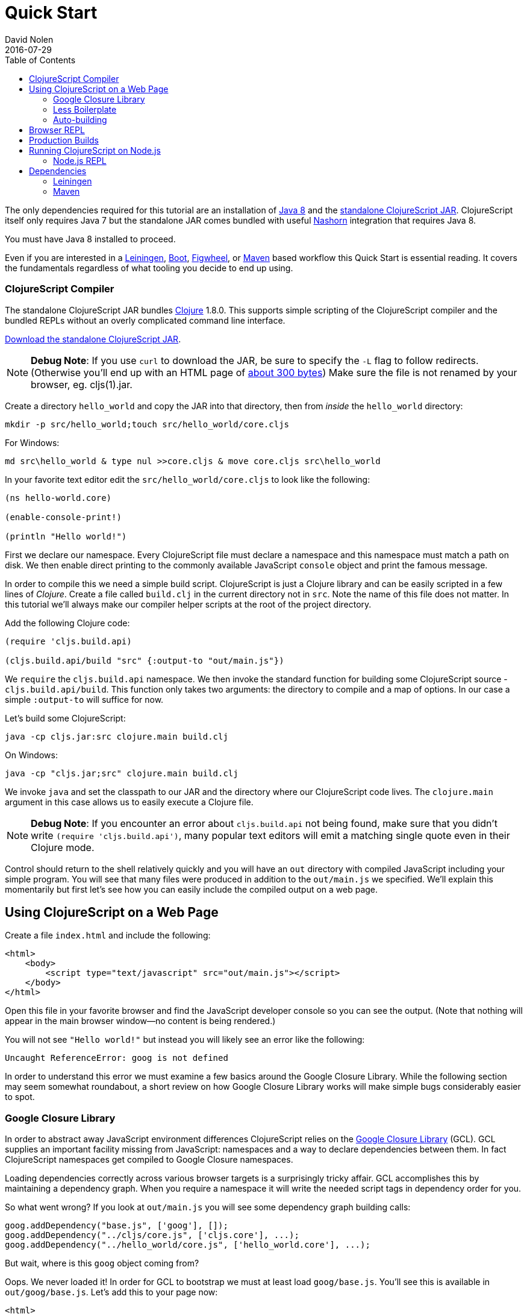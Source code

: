 = Quick Start
David Nolen
2016-07-29
:type: guides
:toc: macro
:icons: font

ifdef::env-github,env-browser[:outfilesuffix: .adoc]

toc::[]

The only dependencies required for this tutorial are an installation of
http://www.oracle.com/technetwork/java/javase/downloads/jdk8-downloads-2133151.html[Java
8] and the
https://github.com/clojure/clojurescript/releases/download/r1.9.293/cljs.jar[standalone
ClojureScript JAR]. ClojureScript itself only requires Java 7 but the
standalone JAR comes bundled with useful
http://www.oracle.com/technetwork/articles/java/jf14-nashorn-2126515.html[Nashorn]
integration that requires Java 8.

You must have Java 8 installed to proceed.

Even if you are interested in a http://leiningen.org[Leiningen],
http://boot-clj.com[Boot],
https://github.com/bhauman/lein-figwheel[Figwheel], or
https://maven.apache.org/what-is-maven.html[Maven] based workflow this
Quick Start is essential reading. It covers the fundamentals regardless
of what tooling you decide to end up using.

[[clojurescript-compiler]]
=== ClojureScript Compiler

The standalone ClojureScript JAR bundles http://clojure.org[Clojure]
1.8.0. This supports simple scripting of the ClojureScript compiler and
the bundled REPLs without an overly complicated command line interface.

https://github.com/clojure/clojurescript/releases/download/r1.9.293/cljs.jar[Download
the standalone ClojureScript JAR].

[NOTE]
====
**Debug Note**: If you use `curl` to download the JAR, be sure to
specify the `-L` flag to follow redirects. (Otherwise you'll end up with
an HTML page of
http://stackoverflow.com/questions/28481272/clojurescript-error-could-not-find-or-load-main-class-clojure-main#comment47580543_28481272[about
300 bytes]) Make sure the file is not renamed by your browser, eg.
cljs(1).jar.
====

Create a directory `hello_world` and copy the JAR into that directory,
then from _inside_ the `hello_world` directory:

[source,shell]
----
mkdir -p src/hello_world;touch src/hello_world/core.cljs
----

For Windows:

[source,shell]
----
md src\hello_world & type nul >>core.cljs & move core.cljs src\hello_world
----

In your favorite text editor edit the `src/hello_world/core.cljs` to
look like the following:

[source,clojure]
----
(ns hello-world.core)

(enable-console-print!)

(println "Hello world!")
----

First we declare our namespace. Every ClojureScript file must declare a
namespace and this namespace must match a path on disk. We then enable
direct printing to the commonly available JavaScript `console` object
and print the famous message.

In order to compile this we need a simple build script. ClojureScript is
just a Clojure library and can be easily scripted in a few lines of
__Clojure__. Create a file called `build.clj` in the current directory
not in `src`. Note the name of this file does not matter. In this
tutorial we'll always make our compiler helper scripts at the root of
the project directory.

Add the following Clojure code:

[source,clojure]
----
(require 'cljs.build.api)

(cljs.build.api/build "src" {:output-to "out/main.js"})
----

We `require` the `cljs.build.api` namespace. We then invoke the standard
function for building some ClojureScript source -
`cljs.build.api/build`. This function only takes two arguments: the
directory to compile and a map of options. In our case a simple
`:output-to` will suffice for now.

Let's build some ClojureScript:

[source,shell]
----
java -cp cljs.jar:src clojure.main build.clj
----

On Windows:

[source,shell]
----
java -cp "cljs.jar;src" clojure.main build.clj
----

We invoke `java` and set the classpath to our JAR and the directory
where our ClojureScript code lives. The `clojure.main` argument in this
case allows us to easily execute a Clojure file.

[NOTE]
====
**Debug Note**: If you encounter an error about `cljs.build.api` not
being found, make sure that you didn't write
`(require 'cljs.build.api')`, many popular text editors will emit a
matching single quote even in their Clojure mode.
====

Control should return to the shell relatively quickly and you will have
an `out` directory with compiled JavaScript including your simple
program. You will see that many files were produced in addition to the
`out/main.js` we specified. We'll explain this momentarily but first
let's see how you can easily include the compiled output on a web page.

[[using-clojurescript-on-a-web-page]]
== Using ClojureScript on a Web Page

Create a file `index.html` and include the following:

....
<html>
    <body>
        <script type="text/javascript" src="out/main.js"></script>
    </body>
</html>
....

Open this file in your favorite browser and find the JavaScript
developer console so you can see the output. (Note that nothing will
appear in the main browser window—no content is being rendered.)

You will not see `"Hello world!"` but instead you will likely see an
error like the following:

[source,shell]
----
Uncaught ReferenceError: goog is not defined
----

In order to understand this error we must examine a few basics around
the Google Closure Library. While the following section may seem
somewhat roundabout, a short review on how Google Closure Library works
will make simple bugs considerably easier to spot.

[[google-closure-library]]
=== Google Closure Library

In order to abstract away JavaScript environment differences
ClojureScript relies on the
https://developers.google.com/closure/library/[Google Closure Library]
(GCL). GCL supplies an important facility missing from JavaScript:
namespaces and a way to declare dependencies between them. In fact
ClojureScript namespaces get compiled to Google Closure namespaces.

Loading dependencies correctly across various browser targets is a
surprisingly tricky affair. GCL accomplishes this by maintaining a
dependency graph. When you require a namespace it will write the needed
script tags in dependency order for you.

So what went wrong? If you look at `out/main.js` you will see some
dependency graph building calls:

....
goog.addDependency("base.js", ['goog'], []);
goog.addDependency("../cljs/core.js", ['cljs.core'], ...);
goog.addDependency("../hello_world/core.js", ['hello_world.core'], ...);
....

But wait, where is this `goog` object coming from?

Oops. We never loaded it! In order for GCL to bootstrap we must at least
load `goog/base.js`. You'll see this is available in `out/goog/base.js`.
Let's add this to your page now:

....
<html>
    <body>
        <script type="text/javascript" src="out/goog/base.js"></script>
        <script type="text/javascript" src="out/main.js"></script>
    </body>
</html>
....

Refresh the page.

The error will be gone but you still won't see the desired
`"Hello world!"`.

Hrm. `out/main.js` didn't appear to have any of the logic that we wrote,
in fact it only includes the needed dependency graph information for the
ClojureScript standard library `cljs.core` and our namespace.

Ah. The last step we missed was actually requiring our namespace to kick
things off. Change `index.html` to the following.

....
<html>
    <body>
        <script type="text/javascript" src="out/goog/base.js"></script>
        <script type="text/javascript" src="out/main.js"></script>
        <script type="text/javascript">
            goog.require("hello_world.core");
            // Note the underscore "_"! 
        </script>
    </body>
</html>
....

Refresh your `index.html` and you should finally see `"Hello world!"`
printing to the browser JavaScript console. If you're using a
sufficiently modern browser you should even see the printing was invoked
from a ClojureScript source file and not a JavaScript one thanks to
source mapping (some browsers like Chrome require you to first enable
source mapping, for more details
https://developer.chrome.com/devtools/docs/javascript-debugging#source-maps[look
here]).

[[less-boilerplate]]
=== Less Boilerplate

The previous section explained some important fundamental concepts
around the Google Closure Library. However it also involved a
substantial amount of boilerplate. We can eliminate this boilerplate by
specifying a `:main` entry point in the options that we pass to
`cljs.build.api/build`. Let's do that now:

[source,clojure]
----
(require 'cljs.build.api)

(cljs.build.api/build "src"
  {:main 'hello-world.core
   :output-to "out/main.js"})
----

Change your HTML to the following:

....
<html>
    <body>
        <script type="text/javascript" src="out/main.js"></script>
    </body>
</html>
....

Rebuild on Mac or GNU/Linux:

[source,shell]
----
java -cp cljs.jar:src clojure.main build.clj
----

On Windows:

[source,shell]
----
java -cp "cljs.jar;src" clojure.main build.clj
----

Refresh the page and you should still see `"Hello world!"` printed to
the JavaScript console. If you examine `out/main.js` you'll see that it
writes out the boilerplate script tags for you. The previous contents of
`main.js` are now in `out/cljs_deps.js`, which is loaded alongside our
namespace by the new `out/main.js`.

[[auto-building]]
=== Auto-building

The ClojureScript compiler supports incremental compilation. It's
convenient to have the ClojureScript compiler watch a directory and
recompile as needed. Let's make a new helper script `watch.clj`:

[source,clojure]
----
(require 'cljs.build.api)

(cljs.build.api/watch "src"
  {:main 'hello-world.core
   :output-to "out/main.js"})
----

Let's start auto building:

[source,shell]
----
java -cp cljs.jar:src clojure.main watch.clj
----

You should see output like the following:

[source,shell]
----
Building ...
Reading analysis cache for jar:file:/.../cljs.jar!/cljs/core.cljs
Analyzing src/hello_world/core.cljs
... done. Elapsed 1.425505401 seconds
----

Edit `src/hello_world/core.cljs`. You should see recompilation output.

Terminate auto building (using `Ctrl-C`) before proceeding to the next
section.

[NOTE]
====
**Further Reading**: While not required for the remainder of the Quick
Start, it's highly recommended that you familiarize yourself with basics
of https://developers.google.com/closure/library/index[Google Closure
Library]. Many simple errors can be avoided by reinforcing your
understanding of how Closure Library works.
====

[[browser-repl]]
== Browser REPL

It's hard to imagine a productive Lisp experience without a REPL
(Read-Eval-Print-Loop). ClojureScript ships with builtin REPL support
for Node.js, Rhino, Nashorn, and browsers.

Let's hook up a browser REPL to our project.

First it is recommended that you install
http://utopia.knoware.nl/~hlub/uck/rlwrap/[rlwrap]. Under OS X the
easiest way is to use http://brew.sh[brew] and `brew install rlwrap`.

Let's create a REPL script `repl.clj`:

[source,clojure]
----
(require 'cljs.repl)
(require 'cljs.build.api)
(require 'cljs.repl.browser)

(cljs.build.api/build "src"
  {:main 'hello-world.core
   :output-to "out/main.js"
   :verbose true})

(cljs.repl/repl (cljs.repl.browser/repl-env)
  :watch "src"
  :output-dir "out")
----

We build the project at least once before constructing the REPL.

REPLs are always constructed in the same way. The first argument to
`cljs.repl/repl` is the REPL evaluation environment (Node.js, Rhino,
Nashorn, browser), the subsequent arguments are the same arguments you
pass to `cljs.build.api/build` in addition to several options that are
specific to REPLs. Note that we supply a `:watch` option with a source
directory. This conveniently starts a REPL along with an auto building
process. The auto building process will write its activity to
`out/watch.log` so you can easily `tail -f out/watch.log`. We also
specify `:output-dir` so that the REPL can reuse compiled files
generated by the build.

We also need to modify our source to load the browser REPL:

[source,clojure]
----
(ns hello-world.core
  (:require [clojure.browser.repl :as repl]))

(defonce conn
  (repl/connect "http://localhost:9000/repl")) 

(enable-console-print!)

(println "Hello world!")
----

We create the connection with `defonce`. This ensures the connection is
constructed only one time - we may reload this namespace during
development and we don't want multiple connection instances.

Let's try it:

[source,clojure]
----
rlwrap java -cp cljs.jar:src clojure.main repl.clj
----

The first time will be somewhat slow as the REPL communication script
needs to build. You will also see innocuous `WARNING`s from the Google
Closure Compiler that can be ignored. You should eventually see the
following message:

[source,shell]
----
Waiting for browser to connect ...
----

Point your web browser at http://localhost:9000.

You should get a REPL. (Note that the REPL will appear in your terminal,
not in the browser.)

Try evaluating a simple expression like `(+ 1 2)`.

_______________________________________________________________________________________________________________________________________________________________________________________________________________________________________________________________________________________________________________________
**Debug Note**: If the REPL doesn't connect immediately try refreshing
the browser a few times (Chrome & Firefox tend to be more stable than
Safari). Note that eval will be slow in some browsers if you don't have
the browser REPL tab focused. If for some reason the REPL completely
hangs, just refresh the page.
_______________________________________________________________________________________________________________________________________________________________________________________________________________________________________________________________________________________________________________________

Run `tail -f out/watch.log` in a fresh terminal to view auto build
progress.

Try evaluating some expressions like `(first [1 2 3])`, or
`(doc first)`, `(source first)`.

Change your `src/hello_world/core.cljs` source file to look like the
following:

[source,clojure]
----
(ns hello-world.core
  (:require [clojure.browser.repl :as repl]))

(defonce conn
  (repl/connect "http://localhost:9000/repl"))

(enable-console-print!)

(println "Hello world!")

;; ADDED
(defn foo [a b]
  (+ a b))
----

At the REPL prompt, require your namespace by evaluating
`(require '[hello-world.core :as hello])`. Try evaluating
`(hello/foo 2 3)`, you should get the result `5`.

Change your source file so that `foo` uses `*` instead of `+`:

[source,clojure]
----
(ns hello-world.core
  (:require [clojure.browser.repl :as repl]))

(defonce conn
  (repl/connect "http://localhost:9000/repl"))

(enable-console-print!)

(println "Hello world!")

(defn foo [a b]
  (* a b)) ;; CHANGED
----

We can get this new definition in our REPL by appending a `:reload`
keyword to our require statement thereby forcing a reload. Evaluate
`(require '[hello-world.core :as hello] :reload)` and try
`(hello/foo 2 3)` you should get `6` this time.

Lets make a mistake. Try evaluating `(ffirst [1])`. You should get a
source mapped stack trace pointing at ClojureScript source locations not
JavaScript ones. This makes debugging a lot nicer.

[[production-builds]]
== Production Builds

You may have noticed that `out` contains a lot of JavaScript.
Fortunately the ClojureScript compiler generates output optimized for
the Google Closure Compiler. The Google Closure Compiler performs many
optimizations, but the most significant for browser-based clients are
minification and dead code elimination.

Let's make a new helper build script `release.clj`, it should look like
the following:

[source,clojure]
----
(require 'cljs.build.api)

(cljs.build.api/build "src"
  {:output-to "out/main.js"
   :optimizations :advanced})

(System/exit 0)
----

Under `:advanced` optimizations `:main` is not needed as advanced
compilation creates a single JavaScript artifact. We also add a
`(System/exit 0)` as the Google Closure Compiler creates a thread pool
that isn't shutdown; since we know that we're done we can just exit.

Let's remove the dev time REPL bits from `src/hello_world/core.cljs`:

[source,clojure]
----
(ns hello-world.core)

(enable-console-print!)

(println "Hello world!")
----

Let's create a release build:

[source,clojure]
----
java -cp cljs.jar:src clojure.main release.clj
----

This process will take significantly longer which is why we don't use
this compilation mode for development.

Open `index.html`, you should still see `"Hello world!"` printed.

Examine `out/main.js`, the file size should be around 80K. If you zip
this file you'll see that it's around 19K. This is significantly smaller
than a jQuery dependency yet when using ClojureScript you have implicit
dependencies on the entire ClojureScript standard library (10KLOC) and
the Google Closure Library (300KLOC). You can thank dead code
elimination.

[[running-clojurescript-on-node.js]]
== Running ClojureScript on Node.js

First install Node.js. For instructions on installing Node.js, see the
https://github.com/nodejs/node/blob/master/README.md[Node.js wiki]. Only
the current stable versions of Node.js (>= `0.12.X`) are supported at
this time. Your `src/hello_world/core.cljs` should look like the
following:

[source,clojure]
----
(ns hello-world.core
  (:require [cljs.nodejs :as nodejs]))

(nodejs/enable-util-print!)

(defn -main [& args]
  (println "Hello world!"))

(set! *main-cli-fn* -main)
----

Make a build helper file called `node.clj`:

[source,clojure]
----
(require 'cljs.build.api)

(cljs.build.api/build "src"
  {:main 'hello-world.core
   :output-to "main.js"
   :target :nodejs})
----

The only differences are that we had to specify a `:nodejs` target and
we do not output `main.js` to the `out` directory. This is important due
to the way that Node.js resolves JavaScript source files.

Node.js has great source mapping support, in order to enable it just
install `source-map-support`:

[source,shell]
----
npm install source-map-support
----

Let's build your Node project:

[source,shell]
----
java -cp cljs.jar:src clojure.main node.clj
----

You can run your file with:

[source,shell]
----
node main.js
----

[NOTE]
====
**Note**: Under Node.js there is little reason to use advanced
optimizations. While advanced optimizations does apply performance
related optimizations, these are now largely obviated by optimizations
present in modern JavaScript virtual machines like V8, SpiderMonkey, and
JavaScriptCore. For Node.js, `:simple` or `:none` optimizations suffice
and using them removes the need for extra steps like supplying an
externs file.
====

[[node.js-repl]]
=== Node.js REPL

Running a Node.js REPL is much simpler than running a browser REPL.
Create a helper build file called `node_repl.clj` that looks like the
following:

[source,clojure]
----
(require 'cljs.repl)
(require 'cljs.build.api)
(require 'cljs.repl.node)

(cljs.build.api/build "src"
  {:main 'hello-world.core
   :output-to "out/main.js"
   :verbose true})

(cljs.repl/repl (cljs.repl.node/repl-env)
  :watch "src"
  :output-dir "out")
----

There's no need to add any REPL specific bits to
`src/hello_world/core.cljs`, make sure it looks as described in the
previous section.

Let's start the REPL:

[source,shell]
----
rlwrap java -cp cljs.jar:src clojure.main node_repl.clj
----

All the previously described REPL interactions for the browser should
work.

[[dependencies]]
== Dependencies

ClojureScript supports a wide variety of options for including
ClojureScript and JavaScript dependencies (see
http://clojurescript.org/reference/dependencies[Dependencies] for details). However the simplest
approach is to include a properly packaged JAR on the classpath.
http://cljsjs.github.io[CLJSJS] provides a nice set of curated
JavaScript libraries that suffices to demonstrate how dependencies are
handled.

http://facebook.github.io/react/[React] is a popular dependency for
ClojureScript projects. http://cljsjs.github.io[CLJSJS] provides a
https://github.com/cljsjs/packages/tree/master/react[bundled version].
Let's see how to include it.

Grab the JAR from https://clojars.org[Clojars]:

[source,shell]
----
curl -O https://clojars.org/repo/cljsjs/react/0.12.2-8/react-0.12.2-8.jar
----

Let's edit our simple program to look like the following so that React
is properly required:

[source,clojure]
----
(ns hello-world.core
  (:require cljsjs.react))

(enable-console-print!)

(println "Hello React!")
----

Let's rebuild our project, all we need to do is extend our classpath to
include the CLJSJS React JAR.

[source,shell]
----
java -cp cljs.jar:src:react-0.12.2-8.jar clojure.main build.clj
----

If you refresh your `index.html` page you should see the usual React log
indicating that React was successfully loaded.

If you have a few dependencies, one convention is to put them into a
folder called `lib`. Then you can launch your scripts like so:

[source,shell]
----
java -cp 'cljs.jar:lib/*:src' clojure.main build.clj
----

As your dependency graph becomes more sophisticated it may make sense to
rely on Maven or Leiningen to manage dependencies for you. Please refer
to http://clojurescript.org/reference/dependencies[Dependencies] for a comprehensive tutorial. What
follows is just the basics.

[[leiningen]]
=== Leiningen

All the commands above may be executed with the `run` feature of
Leiningen. With Leiningen you do not need to specify the classpath. For
example for a REPL you would do something like the following from your
project directory:

[source,shell]
----
lein run -m clojure.main repl.clj
----

One important thing to remember with Leiningen is the `:source-paths`
configuration parameter. The `:source-paths`, found in the project.clj,
are appended to the classpath. For a ClojureScript build you should
include all the source paths to your ClojureScript sources in the
`:source-paths` parameter. The path "src" is included by default.

This is especially important if you use another path besides "src".

If you have any questions about the classpath you can see it easily by
typing `lein classpath`.

[[maven]]
=== Maven

Same as Leiningen, you can use Maven to run the above scripts and you do
not need to specify the classpath. Add the `clojure-maven-plugin` to
your `pom.xml`:

[source,xml]
----
<project xmlns="..."
         xsi:schemaLocation="....">
    <modelVersion>4.0.0</modelVersion>
    ...
    <build>
        <plugins>
            <plugin>
                <groupId>com.theoryinpractise</groupId>
                <artifactId>clojure-maven-plugin</artifactId>
                <version>1.7.1</version>
                <extensions>true</extensions>
            </plugin>
        </plugins>
    </build>
    ...
</project>
----

Then you can start a repl with the `clojure:run` task:

[source,shell]
----
mvn clojure:run -Dclojure.script=repl.clj
----
